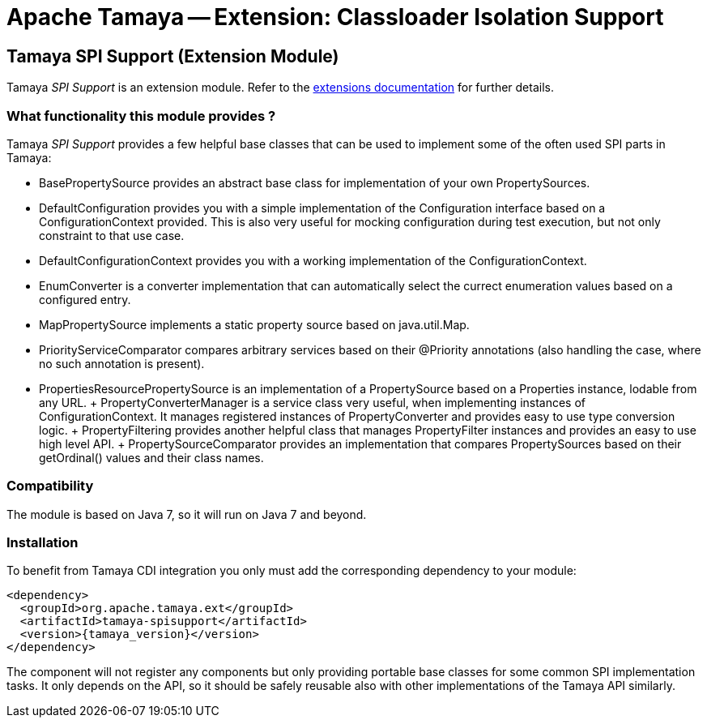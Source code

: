 :jbake-type: page
:jbake-status: published

= Apache Tamaya -- Extension: Classloader Isolation Support

toc::[]


[[SPISupport]]
== Tamaya SPI Support (Extension Module)

Tamaya _SPI Support_ is an extension module. Refer to the link:../extensions.html[extensions documentation] for further details.

=== What functionality this module provides ?

Tamaya _SPI Support_ provides a few helpful base classes that can be used to implement some of the often
used SPI parts in Tamaya:

* +BasePropertySource+ provides an abstract base class for implementation of your own PropertySources.
* +DefaultConfiguration+ provides you with a simple implementation of the +Configuration+ interface based on a
  +ConfigurationContext+ provided. This is also very useful for mocking configuration during test execution, but
  not only constraint to that use case.
* +DefaultConfigurationContext+ provides you with a working implementation of the +ConfigurationContext+.
* +EnumConverter+ is a converter implementation that can automatically select the currect enumeration values based
  on a configured entry.
* +MapPropertySource+ implements a static property source based on +java.util.Map+.
* +PriorityServiceComparator+ compares arbitrary services based on their +@Priority+ annotations (also handling the
  case, where no such annotation is present).
* +PropertiesResourcePropertySource+ is an implementation of a +PropertySource+ based on a +Properties+ instance,
  lodable from any +URL+.
+ +PropertyConverterManager+ is a service class very useful, when implementing instances of +ConfigurationContext+.
  It manages registered instances of +PropertyConverter+ and provides easy to use type conversion logic.
+ +PropertyFiltering+ provides another helpful class that manages +PropertyFilter+ instances and provides an
  easy to use high level API.
+ +PropertySourceComparator+ provides an implementation that compares +PropertySources+ based on their +getOrdinal()+
  values and their class names.



=== Compatibility

The module is based on Java 7, so it will run on Java 7 and beyond.


=== Installation

To benefit from Tamaya CDI integration you only must add the corresponding dependency to your module:

[source, xml]
-----------------------------------------------
<dependency>
  <groupId>org.apache.tamaya.ext</groupId>
  <artifactId>tamaya-spisupport</artifactId>
  <version>{tamaya_version}</version>
</dependency>
-----------------------------------------------

The component will not register any components but only providing portable base classes for some common SPI
implementation tasks. It only depends on the API, so it should be safely reusable also with other implementations
of the Tamaya API similarly.
